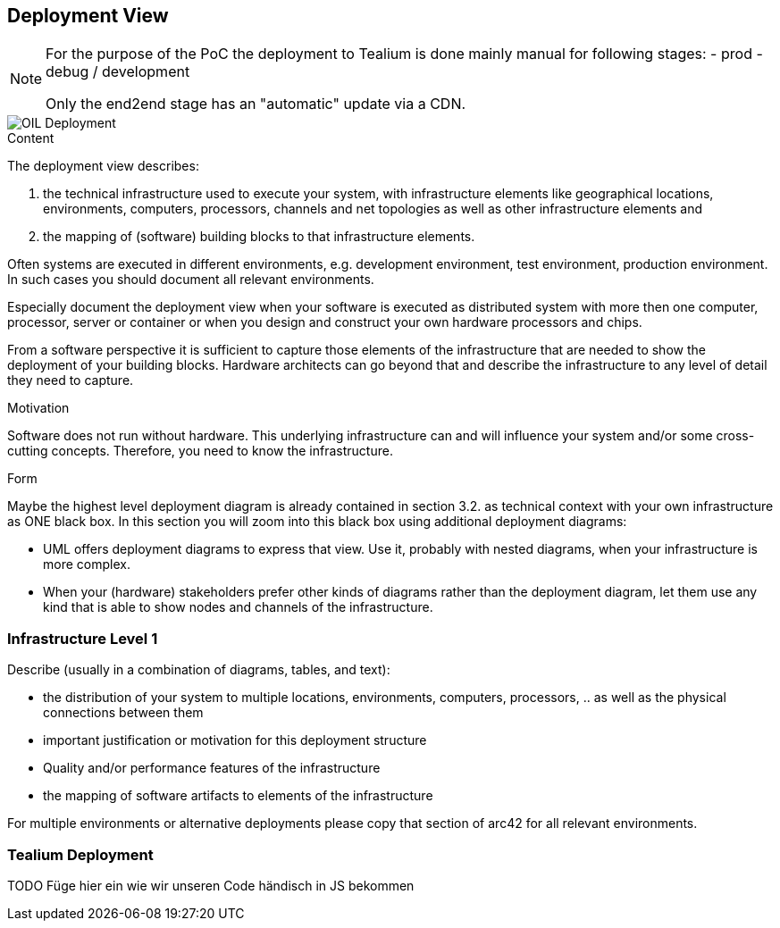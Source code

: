 [[section-deployment-view]]


== Deployment View

[NOTE]
====
For the purpose of the PoC the deployment to Tealium is done mainly manual for following stages:
- prod
- debug / development

Only the end2end stage has an "automatic" update via a CDN.
====

[caption="Deployment"]
image::images/deployment.png[OIL Deployment]


[role="arc42help"]
****
.Content
The deployment view describes:

 1. the technical infrastructure used to execute your system, with infrastructure elements like geographical locations, environments, computers, processors, channels and net topologies as well as other infrastructure elements and

2. the mapping of (software) building blocks to that infrastructure elements.

Often systems are executed in different environments, e.g. development environment, test environment, production environment. In such cases you should document all relevant environments.

Especially document the deployment view when your software is executed as distributed system with more then one computer, processor, server or container or when you design and construct your own hardware processors and chips.

From a software perspective it is sufficient to capture those elements of the infrastructure that are needed to show the deployment of your building blocks. Hardware architects can go beyond that and describe the infrastructure to any level of detail they need to capture.

.Motivation
Software does not run without hardware.
This underlying infrastructure can and will influence your system and/or some
cross-cutting concepts. Therefore, you need to know the infrastructure.

.Form

Maybe the highest level deployment diagram is already contained in section 3.2. as
technical context with your own infrastructure as ONE black box. In this section you will
zoom into this black box using additional deployment diagrams:

* UML offers deployment diagrams to express that view. Use it, probably with nested diagrams,
when your infrastructure is more complex.
* When your (hardware) stakeholders prefer other kinds of diagrams rather than the deployment diagram, let them use any kind that is able to show nodes and channels of the infrastructure.
****

=== Infrastructure Level 1

[role="arc42help"]
****
Describe (usually in a combination of diagrams, tables, and text):

*  the distribution of your system to multiple locations, environments, computers, processors, .. as well as the physical connections between them
*  important justification or motivation for this deployment structure
* Quality and/or performance features of the infrastructure
*  the mapping of software artifacts to elements of the infrastructure

For multiple environments or alternative deployments please copy that section of arc42 for all relevant environments.
****

=== Tealium Deployment
TODO Füge hier ein wie wir unseren Code händisch in JS bekommen
